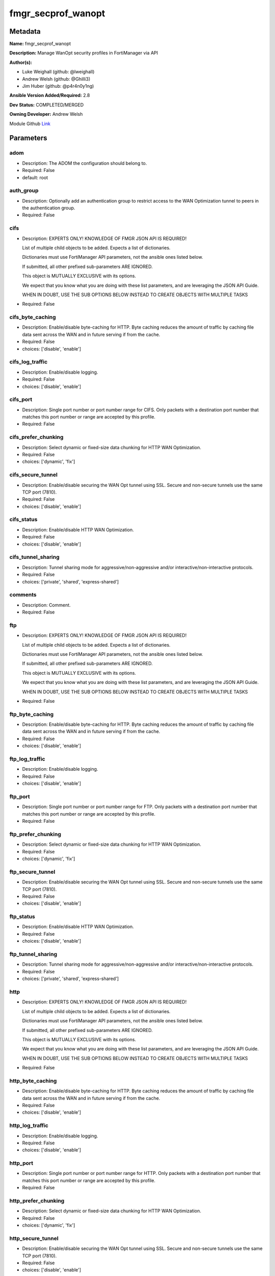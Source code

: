 ===================
fmgr_secprof_wanopt
===================


Metadata
--------




**Name:** fmgr_secprof_wanopt

**Description:** Manage WanOpt security profiles in FortiManager via API


**Author(s):** 

- Luke Weighall (github: @lweighall)

- Andrew Welsh (github: @Ghilli3)

- Jim Huber (github: @p4r4n0y1ng)



**Ansible Version Added/Required:** 2.8

**Dev Status:** COMPLETED/MERGED

**Owning Developer:** Andrew Welsh

.. _Link: https://github.com/ftntcorecse/fndn_ansible/blob/master/fortimanager/modules/network/fortimanager/fmgr_secprof_wanopt.py

Module Github Link_

Parameters
----------

adom
++++

- Description: The ADOM the configuration should belong to.

  

- Required: False

- default: root

auth_group
++++++++++

- Description: Optionally add an authentication group to restrict access to the WAN Optimization tunnel to peers in the authentication group.

  

- Required: False

cifs
++++

- Description: EXPERTS ONLY! KNOWLEDGE OF FMGR JSON API IS REQUIRED!

  List of multiple child objects to be added. Expects a list of dictionaries.

  Dictionaries must use FortiManager API parameters, not the ansible ones listed below.

  If submitted, all other prefixed sub-parameters ARE IGNORED.

  This object is MUTUALLY EXCLUSIVE with its options.

  We expect that you know what you are doing with these list parameters, and are leveraging the JSON API Guide.

  WHEN IN DOUBT, USE THE SUB OPTIONS BELOW INSTEAD TO CREATE OBJECTS WITH MULTIPLE TASKS

  

- Required: False

cifs_byte_caching
+++++++++++++++++

- Description: Enable/disable byte-caching for HTTP. Byte caching reduces the amount of traffic by caching file data sent across the WAN and in future serving if from the cache.

  

- Required: False

- choices: ['disable', 'enable']

cifs_log_traffic
++++++++++++++++

- Description: Enable/disable logging.

  

- Required: False

- choices: ['disable', 'enable']

cifs_port
+++++++++

- Description: Single port number or port number range for CIFS. Only packets with a destination port number that matches this port number or range are accepted by this profile.

  

- Required: False

cifs_prefer_chunking
++++++++++++++++++++

- Description: Select dynamic or fixed-size data chunking for HTTP WAN Optimization.

  

- Required: False

- choices: ['dynamic', 'fix']

cifs_secure_tunnel
++++++++++++++++++

- Description: Enable/disable securing the WAN Opt tunnel using SSL. Secure and non-secure tunnels use the same TCP port (7810).

  

- Required: False

- choices: ['disable', 'enable']

cifs_status
+++++++++++

- Description: Enable/disable HTTP WAN Optimization.

  

- Required: False

- choices: ['disable', 'enable']

cifs_tunnel_sharing
+++++++++++++++++++

- Description: Tunnel sharing mode for aggressive/non-aggressive and/or interactive/non-interactive protocols.

  

- Required: False

- choices: ['private', 'shared', 'express-shared']

comments
++++++++

- Description: Comment.

  

- Required: False

ftp
+++

- Description: EXPERTS ONLY! KNOWLEDGE OF FMGR JSON API IS REQUIRED!

  List of multiple child objects to be added. Expects a list of dictionaries.

  Dictionaries must use FortiManager API parameters, not the ansible ones listed below.

  If submitted, all other prefixed sub-parameters ARE IGNORED.

  This object is MUTUALLY EXCLUSIVE with its options.

  We expect that you know what you are doing with these list parameters, and are leveraging the JSON API Guide.

  WHEN IN DOUBT, USE THE SUB OPTIONS BELOW INSTEAD TO CREATE OBJECTS WITH MULTIPLE TASKS

  

- Required: False

ftp_byte_caching
++++++++++++++++

- Description: Enable/disable byte-caching for HTTP. Byte caching reduces the amount of traffic by caching file data sent across the WAN and in future serving if from the cache.

  

- Required: False

- choices: ['disable', 'enable']

ftp_log_traffic
+++++++++++++++

- Description: Enable/disable logging.

  

- Required: False

- choices: ['disable', 'enable']

ftp_port
++++++++

- Description: Single port number or port number range for FTP. Only packets with a destination port number that matches this port number or range are accepted by this profile.

  

- Required: False

ftp_prefer_chunking
+++++++++++++++++++

- Description: Select dynamic or fixed-size data chunking for HTTP WAN Optimization.

  

- Required: False

- choices: ['dynamic', 'fix']

ftp_secure_tunnel
+++++++++++++++++

- Description: Enable/disable securing the WAN Opt tunnel using SSL. Secure and non-secure tunnels use the same TCP port (7810).

  

- Required: False

- choices: ['disable', 'enable']

ftp_status
++++++++++

- Description: Enable/disable HTTP WAN Optimization.

  

- Required: False

- choices: ['disable', 'enable']

ftp_tunnel_sharing
++++++++++++++++++

- Description: Tunnel sharing mode for aggressive/non-aggressive and/or interactive/non-interactive protocols.

  

- Required: False

- choices: ['private', 'shared', 'express-shared']

http
++++

- Description: EXPERTS ONLY! KNOWLEDGE OF FMGR JSON API IS REQUIRED!

  List of multiple child objects to be added. Expects a list of dictionaries.

  Dictionaries must use FortiManager API parameters, not the ansible ones listed below.

  If submitted, all other prefixed sub-parameters ARE IGNORED.

  This object is MUTUALLY EXCLUSIVE with its options.

  We expect that you know what you are doing with these list parameters, and are leveraging the JSON API Guide.

  WHEN IN DOUBT, USE THE SUB OPTIONS BELOW INSTEAD TO CREATE OBJECTS WITH MULTIPLE TASKS

  

- Required: False

http_byte_caching
+++++++++++++++++

- Description: Enable/disable byte-caching for HTTP. Byte caching reduces the amount of traffic by caching file data sent across the WAN and in future serving if from the cache.

  

- Required: False

- choices: ['disable', 'enable']

http_log_traffic
++++++++++++++++

- Description: Enable/disable logging.

  

- Required: False

- choices: ['disable', 'enable']

http_port
+++++++++

- Description: Single port number or port number range for HTTP. Only packets with a destination port number that matches this port number or range are accepted by this profile.

  

- Required: False

http_prefer_chunking
++++++++++++++++++++

- Description: Select dynamic or fixed-size data chunking for HTTP WAN Optimization.

  

- Required: False

- choices: ['dynamic', 'fix']

http_secure_tunnel
++++++++++++++++++

- Description: Enable/disable securing the WAN Opt tunnel using SSL. Secure and non-secure tunnels use the same TCP port (7810).

  

- Required: False

- choices: ['disable', 'enable']

http_ssl
++++++++

- Description: Enable/disable SSL/TLS offloading (hardware acceleration) for HTTPS traffic in this tunnel.

  

- Required: False

- choices: ['disable', 'enable']

http_ssl_port
+++++++++++++

- Description: Port on which to expect HTTPS traffic for SSL/TLS offloading.

  

- Required: False

http_status
+++++++++++

- Description: Enable/disable HTTP WAN Optimization.

  

- Required: False

- choices: ['disable', 'enable']

http_tunnel_non_http
++++++++++++++++++++

- Description: Configure how to process non-HTTP traffic when a profile configured for HTTP traffic accepts a non-HTTP session. Can occur if an application sends non-HTTP traffic using an HTTP destination port.

  

- Required: False

- choices: ['disable', 'enable']

http_tunnel_sharing
+++++++++++++++++++

- Description: Tunnel sharing mode for aggressive/non-aggressive and/or interactive/non-interactive protocols.

  

- Required: False

- choices: ['private', 'shared', 'express-shared']

http_unknown_http_version
+++++++++++++++++++++++++

- Description: How to handle HTTP sessions that do not comply with HTTP 0.9, 1.0, or 1.1.

  

- Required: False

- choices: ['best-effort', 'reject', 'tunnel']

mapi
++++

- Description: EXPERTS ONLY! KNOWLEDGE OF FMGR JSON API IS REQUIRED!

  List of multiple child objects to be added. Expects a list of dictionaries.

  Dictionaries must use FortiManager API parameters, not the ansible ones listed below.

  If submitted, all other prefixed sub-parameters ARE IGNORED.

  This object is MUTUALLY EXCLUSIVE with its options.

  We expect that you know what you are doing with these list parameters, and are leveraging the JSON API Guide.

  WHEN IN DOUBT, USE THE SUB OPTIONS BELOW INSTEAD TO CREATE OBJECTS WITH MULTIPLE TASKS

  

- Required: False

mapi_byte_caching
+++++++++++++++++

- Description: Enable/disable byte-caching for HTTP. Byte caching reduces the amount of traffic by caching file data sent across the WAN and in future serving if from the cache.

  

- Required: False

- choices: ['disable', 'enable']

mapi_log_traffic
++++++++++++++++

- Description: Enable/disable logging.

  

- Required: False

- choices: ['disable', 'enable']

mapi_port
+++++++++

- Description: Single port number or port number range for MAPI. Only packets with a destination port number that matches this port number or range are accepted by this profile.

  

- Required: False

mapi_secure_tunnel
++++++++++++++++++

- Description: Enable/disable securing the WAN Opt tunnel using SSL. Secure and non-secure tunnels use the same TCP port (7810).

  

- Required: False

- choices: ['disable', 'enable']

mapi_status
+++++++++++

- Description: Enable/disable HTTP WAN Optimization.

  

- Required: False

- choices: ['disable', 'enable']

mapi_tunnel_sharing
+++++++++++++++++++

- Description: Tunnel sharing mode for aggressive/non-aggressive and/or interactive/non-interactive protocols.

  

- Required: False

- choices: ['private', 'shared', 'express-shared']

mode
++++

- Description: Sets one of three modes for managing the object.

  Allows use of soft-adds instead of overwriting existing values

  

- Required: False

- default: add

- choices: ['add', 'set', 'delete', 'update']

name
++++

- Description: Profile name.

  

- Required: False

tcp
+++

- Description: EXPERTS ONLY! KNOWLEDGE OF FMGR JSON API IS REQUIRED!

  List of multiple child objects to be added. Expects a list of dictionaries.

  Dictionaries must use FortiManager API parameters, not the ansible ones listed below.

  If submitted, all other prefixed sub-parameters ARE IGNORED.

  This object is MUTUALLY EXCLUSIVE with its options.

  We expect that you know what you are doing with these list parameters, and are leveraging the JSON API Guide.

  WHEN IN DOUBT, USE THE SUB OPTIONS BELOW INSTEAD TO CREATE OBJECTS WITH MULTIPLE TASKS

  

- Required: False

tcp_byte_caching
++++++++++++++++

- Description: Enable/disable byte-caching for HTTP. Byte caching reduces the amount of traffic by caching file data sent across the WAN and in future serving if from the cache.

  

- Required: False

- choices: ['disable', 'enable']

tcp_byte_caching_opt
++++++++++++++++++++

- Description: Select whether TCP byte-caching uses system memory only or both memory and disk space.

  

- Required: False

- choices: ['mem-only', 'mem-disk']

tcp_log_traffic
+++++++++++++++

- Description: Enable/disable logging.

  

- Required: False

- choices: ['disable', 'enable']

tcp_port
++++++++

- Description: Single port number or port number range for TCP. Only packets with a destination port number that matches this port number or range are accepted by this profile.

  

- Required: False

tcp_secure_tunnel
+++++++++++++++++

- Description: Enable/disable securing the WAN Opt tunnel using SSL. Secure and non-secure tunnels use the same TCP port (7810).

  

- Required: False

- choices: ['disable', 'enable']

tcp_ssl
+++++++

- Description: Enable/disable SSL/TLS offloading.

  

- Required: False

- choices: ['disable', 'enable']

tcp_ssl_port
++++++++++++

- Description: Port on which to expect HTTPS traffic for SSL/TLS offloading.

  

- Required: False

tcp_status
++++++++++

- Description: Enable/disable HTTP WAN Optimization.

  

- Required: False

- choices: ['disable', 'enable']

tcp_tunnel_sharing
++++++++++++++++++

- Description: Tunnel sharing mode for aggressive/non-aggressive and/or interactive/non-interactive protocols.

  

- Required: False

- choices: ['private', 'shared', 'express-shared']

transparent
+++++++++++

- Description: Enable/disable transparent mode.

  

- Required: False

- choices: ['disable', 'enable']




Functions
---------




- fmgr_wanopt_profile_modify

 .. code-block:: python

    def fmgr_wanopt_profile_modify(fmgr, paramgram):
        """
        :param fmgr: The fmgr object instance from fortimanager.py
        :type fmgr: class object
        :param paramgram: The formatted dictionary of options to process
        :type paramgram: dict
        :return: The response from the FortiManager
        :rtype: dict
        """
    
        mode = paramgram["mode"]
        adom = paramgram["adom"]
    
        response = DEFAULT_RESULT_OBJ
        url = ""
        datagram = {}
    
        # EVAL THE MODE PARAMETER FOR SET OR ADD
        if mode in ['set', 'add', 'update']:
            url = '/pm/config/adom/{adom}/obj/wanopt/profile'.format(adom=adom)
            datagram = scrub_dict(prepare_dict(paramgram))
    
        # EVAL THE MODE PARAMETER FOR DELETE
        elif mode == "delete":
            # SET THE CORRECT URL FOR DELETE
            url = '/pm/config/adom/{adom}/obj/wanopt/profile/{name}'.format(adom=adom, name=paramgram["name"])
            datagram = {}
    
        response = fmgr.process_request(url, datagram, paramgram["mode"])
    
        return response
    
    
    #############
    # END METHODS
    #############
    
    

- main

 .. code-block:: python

    def main():
        argument_spec = dict(
            adom=dict(type="str", default="root"),
            mode=dict(choices=["add", "set", "delete", "update"], type="str", default="add"),
    
            transparent=dict(required=False, type="str", choices=["disable", "enable"]),
            name=dict(required=False, type="str"),
            comments=dict(required=False, type="str"),
            auth_group=dict(required=False, type="str"),
            cifs=dict(required=False, type="dict"),
            cifs_byte_caching=dict(required=False, type="str", choices=["disable", "enable"]),
            cifs_log_traffic=dict(required=False, type="str", choices=["disable", "enable"]),
            cifs_port=dict(required=False, type="str"),
            cifs_prefer_chunking=dict(required=False, type="str", choices=["dynamic", "fix"]),
            cifs_secure_tunnel=dict(required=False, type="str", choices=["disable", "enable"]),
            cifs_status=dict(required=False, type="str", choices=["disable", "enable"]),
            cifs_tunnel_sharing=dict(required=False, type="str", choices=["private", "shared", "express-shared"]),
            ftp=dict(required=False, type="dict"),
            ftp_byte_caching=dict(required=False, type="str", choices=["disable", "enable"]),
            ftp_log_traffic=dict(required=False, type="str", choices=["disable", "enable"]),
            ftp_port=dict(required=False, type="str"),
            ftp_prefer_chunking=dict(required=False, type="str", choices=["dynamic", "fix"]),
            ftp_secure_tunnel=dict(required=False, type="str", choices=["disable", "enable"]),
            ftp_status=dict(required=False, type="str", choices=["disable", "enable"]),
            ftp_tunnel_sharing=dict(required=False, type="str", choices=["private", "shared", "express-shared"]),
            http=dict(required=False, type="dict"),
            http_byte_caching=dict(required=False, type="str", choices=["disable", "enable"]),
            http_log_traffic=dict(required=False, type="str", choices=["disable", "enable"]),
            http_port=dict(required=False, type="str"),
            http_prefer_chunking=dict(required=False, type="str", choices=["dynamic", "fix"]),
            http_secure_tunnel=dict(required=False, type="str", choices=["disable", "enable"]),
            http_ssl=dict(required=False, type="str", choices=["disable", "enable"]),
            http_ssl_port=dict(required=False, type="str"),
            http_status=dict(required=False, type="str", choices=["disable", "enable"]),
            http_tunnel_non_http=dict(required=False, type="str", choices=["disable", "enable"]),
            http_tunnel_sharing=dict(required=False, type="str", choices=["private", "shared", "express-shared"]),
            http_unknown_http_version=dict(required=False, type="str", choices=["best-effort", "reject", "tunnel"]),
            mapi=dict(required=False, type="dict"),
            mapi_byte_caching=dict(required=False, type="str", choices=["disable", "enable"]),
            mapi_log_traffic=dict(required=False, type="str", choices=["disable", "enable"]),
            mapi_port=dict(required=False, type="str"),
            mapi_secure_tunnel=dict(required=False, type="str", choices=["disable", "enable"]),
            mapi_status=dict(required=False, type="str", choices=["disable", "enable"]),
            mapi_tunnel_sharing=dict(required=False, type="str", choices=["private", "shared", "express-shared"]),
            tcp=dict(required=False, type="dict"),
            tcp_byte_caching=dict(required=False, type="str", choices=["disable", "enable"]),
            tcp_byte_caching_opt=dict(required=False, type="str", choices=["mem-only", "mem-disk"]),
            tcp_log_traffic=dict(required=False, type="str", choices=["disable", "enable"]),
            tcp_port=dict(required=False, type="str"),
            tcp_secure_tunnel=dict(required=False, type="str", choices=["disable", "enable"]),
            tcp_ssl=dict(required=False, type="str", choices=["disable", "enable"]),
            tcp_ssl_port=dict(required=False, type="str"),
            tcp_status=dict(required=False, type="str", choices=["disable", "enable"]),
            tcp_tunnel_sharing=dict(required=False, type="str", choices=["private", "shared", "express-shared"]),
    
        )
    
        module = AnsibleModule(argument_spec=argument_spec, supports_check_mode=False, )
        # MODULE PARAMGRAM
        paramgram = {
            "mode": module.params["mode"],
            "adom": module.params["adom"],
            "transparent": module.params["transparent"],
            "name": module.params["name"],
            "comments": module.params["comments"],
            "auth-group": module.params["auth_group"],
            "cifs": {
                "byte-caching": module.params["cifs_byte_caching"],
                "log-traffic": module.params["cifs_log_traffic"],
                "port": module.params["cifs_port"],
                "prefer-chunking": module.params["cifs_prefer_chunking"],
                "secure-tunnel": module.params["cifs_secure_tunnel"],
                "status": module.params["cifs_status"],
                "tunnel-sharing": module.params["cifs_tunnel_sharing"],
            },
            "ftp": {
                "byte-caching": module.params["ftp_byte_caching"],
                "log-traffic": module.params["ftp_log_traffic"],
                "port": module.params["ftp_port"],
                "prefer-chunking": module.params["ftp_prefer_chunking"],
                "secure-tunnel": module.params["ftp_secure_tunnel"],
                "status": module.params["ftp_status"],
                "tunnel-sharing": module.params["ftp_tunnel_sharing"],
            },
            "http": {
                "byte-caching": module.params["http_byte_caching"],
                "log-traffic": module.params["http_log_traffic"],
                "port": module.params["http_port"],
                "prefer-chunking": module.params["http_prefer_chunking"],
                "secure-tunnel": module.params["http_secure_tunnel"],
                "ssl": module.params["http_ssl"],
                "ssl-port": module.params["http_ssl_port"],
                "status": module.params["http_status"],
                "tunnel-non-http": module.params["http_tunnel_non_http"],
                "tunnel-sharing": module.params["http_tunnel_sharing"],
                "unknown-http-version": module.params["http_unknown_http_version"],
            },
            "mapi": {
                "byte-caching": module.params["mapi_byte_caching"],
                "log-traffic": module.params["mapi_log_traffic"],
                "port": module.params["mapi_port"],
                "secure-tunnel": module.params["mapi_secure_tunnel"],
                "status": module.params["mapi_status"],
                "tunnel-sharing": module.params["mapi_tunnel_sharing"],
            },
            "tcp": {
                "byte-caching": module.params["tcp_byte_caching"],
                "byte-caching-opt": module.params["tcp_byte_caching_opt"],
                "log-traffic": module.params["tcp_log_traffic"],
                "port": module.params["tcp_port"],
                "secure-tunnel": module.params["tcp_secure_tunnel"],
                "ssl": module.params["tcp_ssl"],
                "ssl-port": module.params["tcp_ssl_port"],
                "status": module.params["tcp_status"],
                "tunnel-sharing": module.params["tcp_tunnel_sharing"],
            }
        }
        module.paramgram = paramgram
        fmgr = None
        if module._socket_path:
            connection = Connection(module._socket_path)
            fmgr = FortiManagerHandler(connection, module)
            fmgr.tools = FMGRCommon()
        else:
            module.fail_json(**FAIL_SOCKET_MSG)
    
        list_overrides = ['cifs', 'ftp', 'http', 'mapi', 'tcp']
        paramgram = fmgr.tools.paramgram_child_list_override(list_overrides=list_overrides,
                                                             paramgram=paramgram, module=module)
    
        results = DEFAULT_RESULT_OBJ
    
        try:
            results = fmgr_wanopt_profile_modify(fmgr, paramgram)
            fmgr.govern_response(module=module, results=results,
                                 ansible_facts=fmgr.construct_ansible_facts(results, module.params, paramgram))
    
        except Exception as err:
            raise FMGBaseException(err)
    
        return module.exit_json(**results[1])
    
    



Module Source Code
------------------

.. code-block:: python

    #!/usr/bin/python
    #
    # This file is part of Ansible
    #
    # Ansible is free software: you can redistribute it and/or modify
    # it under the terms of the GNU General Public License as published by
    # the Free Software Foundation, either version 3 of the License, or
    # (at your option) any later version.
    #
    # Ansible is distributed in the hope that it will be useful,
    # but WITHOUT ANY WARRANTY; without even the implied warranty of
    # MERCHANTABILITY or FITNESS FOR A PARTICULAR PURPOSE.  See the
    # GNU General Public License for more details.
    #
    # You should have received a copy of the GNU General Public License
    # along with Ansible.  If not, see <http://www.gnu.org/licenses/>.
    #
    
    from __future__ import absolute_import, division, print_function
    __metaclass__ = type
    
    ANSIBLE_METADATA = {'status': ['preview'],
                        'supported_by': 'community',
                        'metadata_version': '1.1'}
    
    DOCUMENTATION = '''
    ---
    module: fmgr_secprof_wanopt
    version_added: "2.8"
    notes:
        - Full Documentation at U(https://ftnt-ansible-docs.readthedocs.io/en/latest/).
    author:
        - Luke Weighall (@lweighall)
        - Andrew Welsh (@Ghilli3)
        - Jim Huber (@p4r4n0y1ng)
    short_description: WAN optimization
    description:
      -  Manage WanOpt security profiles in FortiManager via API
    
    options:
      adom:
        description:
          - The ADOM the configuration should belong to.
        required: false
        default: root
    
      mode:
        description:
          - Sets one of three modes for managing the object.
          - Allows use of soft-adds instead of overwriting existing values
        choices: ['add', 'set', 'delete', 'update']
        required: false
        default: add
    
      transparent:
        description:
          - Enable/disable transparent mode.
        required: false
        choices:
          - disable
          - enable
    
      name:
        description:
          - Profile name.
        required: false
    
      comments:
        description:
          - Comment.
        required: false
    
      auth_group:
        description:
          - Optionally add an authentication group to restrict access to the WAN Optimization tunnel to
            peers in the authentication group.
        required: false
    
      cifs:
        description:
          - EXPERTS ONLY! KNOWLEDGE OF FMGR JSON API IS REQUIRED!
          - List of multiple child objects to be added. Expects a list of dictionaries.
          - Dictionaries must use FortiManager API parameters, not the ansible ones listed below.
          - If submitted, all other prefixed sub-parameters ARE IGNORED.
          - This object is MUTUALLY EXCLUSIVE with its options.
          - We expect that you know what you are doing with these list parameters, and are leveraging the JSON API Guide.
          - WHEN IN DOUBT, USE THE SUB OPTIONS BELOW INSTEAD TO CREATE OBJECTS WITH MULTIPLE TASKS
        required: false
    
      cifs_byte_caching:
        description:
          - Enable/disable byte-caching for HTTP. Byte caching reduces the amount of traffic by caching
            file data sent across the WAN and in future serving if from the cache.
        required: false
        choices:
          - disable
          - enable
    
      cifs_log_traffic:
        description:
          - Enable/disable logging.
        required: false
        choices:
          - disable
          - enable
    
      cifs_port:
        description:
          - Single port number or port number range for CIFS. Only packets with a destination port number
            that matches this port number or range are accepted by this profile.
        required: false
    
      cifs_prefer_chunking:
        description:
          - Select dynamic or fixed-size data chunking for HTTP WAN Optimization.
        required: false
        choices:
          - dynamic
          - fix
    
      cifs_secure_tunnel:
        description:
          - Enable/disable securing the WAN Opt tunnel using SSL. Secure and non-secure tunnels use the
            same TCP port (7810).
        required: false
        choices:
          - disable
          - enable
    
      cifs_status:
        description:
          - Enable/disable HTTP WAN Optimization.
        required: false
        choices:
          - disable
          - enable
    
      cifs_tunnel_sharing:
        description:
          - Tunnel sharing mode for aggressive/non-aggressive and/or interactive/non-interactive protocols.
        required: false
        choices:
          - private
          - shared
          - express-shared
    
      ftp:
        description:
          - EXPERTS ONLY! KNOWLEDGE OF FMGR JSON API IS REQUIRED!
          - List of multiple child objects to be added. Expects a list of dictionaries.
          - Dictionaries must use FortiManager API parameters, not the ansible ones listed below.
          - If submitted, all other prefixed sub-parameters ARE IGNORED.
          - This object is MUTUALLY EXCLUSIVE with its options.
          - We expect that you know what you are doing with these list parameters, and are leveraging the JSON API Guide.
          - WHEN IN DOUBT, USE THE SUB OPTIONS BELOW INSTEAD TO CREATE OBJECTS WITH MULTIPLE TASKS
        required: false
    
      ftp_byte_caching:
        description:
          - Enable/disable byte-caching for HTTP. Byte caching reduces the amount of traffic by caching
            file data sent across the WAN and in future serving if from the cache.
        required: false
        choices:
          - disable
          - enable
    
      ftp_log_traffic:
        description:
          - Enable/disable logging.
        required: false
        choices:
          - disable
          - enable
    
      ftp_port:
        description:
          - Single port number or port number range for FTP. Only packets with a destination port number
            that matches this port number or range are accepted by this profile.
        required: false
    
      ftp_prefer_chunking:
        description:
          - Select dynamic or fixed-size data chunking for HTTP WAN Optimization.
        required: false
        choices:
          - dynamic
          - fix
    
      ftp_secure_tunnel:
        description:
          - Enable/disable securing the WAN Opt tunnel using SSL. Secure and non-secure tunnels use the
            same TCP port (7810).
        required: false
        choices:
          - disable
          - enable
    
      ftp_status:
        description:
          - Enable/disable HTTP WAN Optimization.
        required: false
        choices:
          - disable
          - enable
    
      ftp_tunnel_sharing:
        description:
          - Tunnel sharing mode for aggressive/non-aggressive and/or interactive/non-interactive protocols.
        required: false
        choices:
          - private
          - shared
          - express-shared
    
      http:
        description:
          - EXPERTS ONLY! KNOWLEDGE OF FMGR JSON API IS REQUIRED!
          - List of multiple child objects to be added. Expects a list of dictionaries.
          - Dictionaries must use FortiManager API parameters, not the ansible ones listed below.
          - If submitted, all other prefixed sub-parameters ARE IGNORED.
          - This object is MUTUALLY EXCLUSIVE with its options.
          - We expect that you know what you are doing with these list parameters, and are leveraging the JSON API Guide.
          - WHEN IN DOUBT, USE THE SUB OPTIONS BELOW INSTEAD TO CREATE OBJECTS WITH MULTIPLE TASKS
        required: false
    
      http_byte_caching:
        description:
          - Enable/disable byte-caching for HTTP. Byte caching reduces the amount of traffic by caching
            file data sent across the WAN and in future serving if from the cache.
        required: false
        choices:
          - disable
          - enable
    
      http_log_traffic:
        description:
          - Enable/disable logging.
        required: false
        choices:
          - disable
          - enable
    
      http_port:
        description:
          - Single port number or port number range for HTTP. Only packets with a destination port number
            that matches this port number or range are accepted by this profile.
        required: false
    
      http_prefer_chunking:
        description:
          - Select dynamic or fixed-size data chunking for HTTP WAN Optimization.
        required: false
        choices:
          - dynamic
          - fix
    
      http_secure_tunnel:
        description:
          - Enable/disable securing the WAN Opt tunnel using SSL. Secure and non-secure tunnels use the
            same TCP port (7810).
        required: false
        choices:
          - disable
          - enable
    
      http_ssl:
        description:
          - Enable/disable SSL/TLS offloading (hardware acceleration) for HTTPS traffic in this tunnel.
        required: false
        choices:
          - disable
          - enable
    
      http_ssl_port:
        description:
          - Port on which to expect HTTPS traffic for SSL/TLS offloading.
        required: false
    
      http_status:
        description:
          - Enable/disable HTTP WAN Optimization.
        required: false
        choices:
          - disable
          - enable
    
      http_tunnel_non_http:
        description:
          - Configure how to process non-HTTP traffic when a profile configured for HTTP traffic accepts
            a non-HTTP session. Can occur if an application sends non-HTTP traffic using an HTTP destination port.
        required: false
        choices:
          - disable
          - enable
    
      http_tunnel_sharing:
        description:
          - Tunnel sharing mode for aggressive/non-aggressive and/or interactive/non-interactive protocols.
        required: false
        choices:
          - private
          - shared
          - express-shared
    
      http_unknown_http_version:
        description:
          - How to handle HTTP sessions that do not comply with HTTP 0.9, 1.0, or 1.1.
        required: false
        choices:
          - best-effort
          - reject
          - tunnel
    
      mapi:
        description:
          - EXPERTS ONLY! KNOWLEDGE OF FMGR JSON API IS REQUIRED!
          - List of multiple child objects to be added. Expects a list of dictionaries.
          - Dictionaries must use FortiManager API parameters, not the ansible ones listed below.
          - If submitted, all other prefixed sub-parameters ARE IGNORED.
          - This object is MUTUALLY EXCLUSIVE with its options.
          - We expect that you know what you are doing with these list parameters, and are leveraging the JSON API Guide.
          - WHEN IN DOUBT, USE THE SUB OPTIONS BELOW INSTEAD TO CREATE OBJECTS WITH MULTIPLE TASKS
        required: false
    
      mapi_byte_caching:
        description:
          - Enable/disable byte-caching for HTTP. Byte caching reduces the amount of traffic by caching
            file data sent across the WAN and in future serving if from the cache.
        required: false
        choices:
          - disable
          - enable
    
      mapi_log_traffic:
        description:
          - Enable/disable logging.
        required: false
        choices:
          - disable
          - enable
    
      mapi_port:
        description:
          - Single port number or port number range for MAPI. Only packets with a destination port number
            that matches this port number or range are accepted by this profile.
        required: false
    
      mapi_secure_tunnel:
        description:
          - Enable/disable securing the WAN Opt tunnel using SSL. Secure and non-secure tunnels use the
            same TCP port (7810).
        required: false
        choices:
          - disable
          - enable
    
      mapi_status:
        description:
          - Enable/disable HTTP WAN Optimization.
        required: false
        choices:
          - disable
          - enable
    
      mapi_tunnel_sharing:
        description:
          - Tunnel sharing mode for aggressive/non-aggressive and/or interactive/non-interactive protocols.
        required: false
        choices:
          - private
          - shared
          - express-shared
    
      tcp:
        description:
          - EXPERTS ONLY! KNOWLEDGE OF FMGR JSON API IS REQUIRED!
          - List of multiple child objects to be added. Expects a list of dictionaries.
          - Dictionaries must use FortiManager API parameters, not the ansible ones listed below.
          - If submitted, all other prefixed sub-parameters ARE IGNORED.
          - This object is MUTUALLY EXCLUSIVE with its options.
          - We expect that you know what you are doing with these list parameters, and are leveraging the JSON API Guide.
          - WHEN IN DOUBT, USE THE SUB OPTIONS BELOW INSTEAD TO CREATE OBJECTS WITH MULTIPLE TASKS
        required: false
    
      tcp_byte_caching:
        description:
          - Enable/disable byte-caching for HTTP. Byte caching reduces the amount of traffic by caching
            file data sent across the WAN and in future serving if from the cache.
        required: false
        choices:
          - disable
          - enable
    
      tcp_byte_caching_opt:
        description:
          - Select whether TCP byte-caching uses system memory only or both memory and disk space.
        required: false
        choices:
          - mem-only
          - mem-disk
    
      tcp_log_traffic:
        description:
          - Enable/disable logging.
        required: false
        choices:
          - disable
          - enable
    
      tcp_port:
        description:
          - Single port number or port number range for TCP. Only packets with a destination port number
            that matches this port number or range are accepted by this profile.
        required: false
    
      tcp_secure_tunnel:
        description:
          - Enable/disable securing the WAN Opt tunnel using SSL. Secure and non-secure tunnels use the
            same TCP port (7810).
        required: false
        choices:
          - disable
          - enable
    
      tcp_ssl:
        description:
          - Enable/disable SSL/TLS offloading.
        required: false
        choices:
          - disable
          - enable
    
      tcp_ssl_port:
        description:
          - Port on which to expect HTTPS traffic for SSL/TLS offloading.
        required: false
    
      tcp_status:
        description:
          - Enable/disable HTTP WAN Optimization.
        required: false
        choices:
          - disable
          - enable
    
      tcp_tunnel_sharing:
        description:
          - Tunnel sharing mode for aggressive/non-aggressive and/or interactive/non-interactive protocols.
        required: false
        choices:
          - private
          - shared
          - express-shared
    
    '''
    
    EXAMPLES = '''
      - name: DELETE Profile
        fmgr_secprof_wanopt:
          name: "Ansible_WanOpt_Profile"
          mode: "delete"
    
      - name: Create FMGR_WANOPT_PROFILE
        fmgr_secprof_wanopt:
          mode: "set"
          adom: "root"
          transparent: "enable"
          name: "Ansible_WanOpt_Profile"
          comments: "Created by Ansible"
          cifs: {byte-caching: "enable",
                  log-traffic: "enable",
                  port: 80,
                  prefer-chunking: "dynamic",
                  status: "enable",
                  tunnel-sharing: "private"}
          ftp: {byte-caching: "enable",
                  log-traffic: "enable",
                  port: 80,
                  prefer-chunking: "dynamic",
                  secure-tunnel: "disable",
                  status: "enable",
                  tunnel-sharing: "private"}
    '''
    
    RETURN = """
    api_result:
      description: full API response, includes status code and message
      returned: always
      type: str
    """
    
    from ansible.module_utils.basic import AnsibleModule, env_fallback
    from ansible.module_utils.connection import Connection
    from ansible.module_utils.network.fortimanager.fortimanager import FortiManagerHandler
    from ansible.module_utils.network.fortimanager.common import FMGBaseException
    from ansible.module_utils.network.fortimanager.common import FMGRCommon
    from ansible.module_utils.network.fortimanager.common import DEFAULT_RESULT_OBJ
    from ansible.module_utils.network.fortimanager.common import FAIL_SOCKET_MSG
    from ansible.module_utils.network.fortimanager.common import prepare_dict
    from ansible.module_utils.network.fortimanager.common import scrub_dict
    
    
    ###############
    # START METHODS
    ###############
    
    
    def fmgr_wanopt_profile_modify(fmgr, paramgram):
        """
        :param fmgr: The fmgr object instance from fortimanager.py
        :type fmgr: class object
        :param paramgram: The formatted dictionary of options to process
        :type paramgram: dict
        :return: The response from the FortiManager
        :rtype: dict
        """
    
        mode = paramgram["mode"]
        adom = paramgram["adom"]
    
        response = DEFAULT_RESULT_OBJ
        url = ""
        datagram = {}
    
        # EVAL THE MODE PARAMETER FOR SET OR ADD
        if mode in ['set', 'add', 'update']:
            url = '/pm/config/adom/{adom}/obj/wanopt/profile'.format(adom=adom)
            datagram = scrub_dict(prepare_dict(paramgram))
    
        # EVAL THE MODE PARAMETER FOR DELETE
        elif mode == "delete":
            # SET THE CORRECT URL FOR DELETE
            url = '/pm/config/adom/{adom}/obj/wanopt/profile/{name}'.format(adom=adom, name=paramgram["name"])
            datagram = {}
    
        response = fmgr.process_request(url, datagram, paramgram["mode"])
    
        return response
    
    
    #############
    # END METHODS
    #############
    
    
    def main():
        argument_spec = dict(
            adom=dict(type="str", default="root"),
            mode=dict(choices=["add", "set", "delete", "update"], type="str", default="add"),
    
            transparent=dict(required=False, type="str", choices=["disable", "enable"]),
            name=dict(required=False, type="str"),
            comments=dict(required=False, type="str"),
            auth_group=dict(required=False, type="str"),
            cifs=dict(required=False, type="dict"),
            cifs_byte_caching=dict(required=False, type="str", choices=["disable", "enable"]),
            cifs_log_traffic=dict(required=False, type="str", choices=["disable", "enable"]),
            cifs_port=dict(required=False, type="str"),
            cifs_prefer_chunking=dict(required=False, type="str", choices=["dynamic", "fix"]),
            cifs_secure_tunnel=dict(required=False, type="str", choices=["disable", "enable"]),
            cifs_status=dict(required=False, type="str", choices=["disable", "enable"]),
            cifs_tunnel_sharing=dict(required=False, type="str", choices=["private", "shared", "express-shared"]),
            ftp=dict(required=False, type="dict"),
            ftp_byte_caching=dict(required=False, type="str", choices=["disable", "enable"]),
            ftp_log_traffic=dict(required=False, type="str", choices=["disable", "enable"]),
            ftp_port=dict(required=False, type="str"),
            ftp_prefer_chunking=dict(required=False, type="str", choices=["dynamic", "fix"]),
            ftp_secure_tunnel=dict(required=False, type="str", choices=["disable", "enable"]),
            ftp_status=dict(required=False, type="str", choices=["disable", "enable"]),
            ftp_tunnel_sharing=dict(required=False, type="str", choices=["private", "shared", "express-shared"]),
            http=dict(required=False, type="dict"),
            http_byte_caching=dict(required=False, type="str", choices=["disable", "enable"]),
            http_log_traffic=dict(required=False, type="str", choices=["disable", "enable"]),
            http_port=dict(required=False, type="str"),
            http_prefer_chunking=dict(required=False, type="str", choices=["dynamic", "fix"]),
            http_secure_tunnel=dict(required=False, type="str", choices=["disable", "enable"]),
            http_ssl=dict(required=False, type="str", choices=["disable", "enable"]),
            http_ssl_port=dict(required=False, type="str"),
            http_status=dict(required=False, type="str", choices=["disable", "enable"]),
            http_tunnel_non_http=dict(required=False, type="str", choices=["disable", "enable"]),
            http_tunnel_sharing=dict(required=False, type="str", choices=["private", "shared", "express-shared"]),
            http_unknown_http_version=dict(required=False, type="str", choices=["best-effort", "reject", "tunnel"]),
            mapi=dict(required=False, type="dict"),
            mapi_byte_caching=dict(required=False, type="str", choices=["disable", "enable"]),
            mapi_log_traffic=dict(required=False, type="str", choices=["disable", "enable"]),
            mapi_port=dict(required=False, type="str"),
            mapi_secure_tunnel=dict(required=False, type="str", choices=["disable", "enable"]),
            mapi_status=dict(required=False, type="str", choices=["disable", "enable"]),
            mapi_tunnel_sharing=dict(required=False, type="str", choices=["private", "shared", "express-shared"]),
            tcp=dict(required=False, type="dict"),
            tcp_byte_caching=dict(required=False, type="str", choices=["disable", "enable"]),
            tcp_byte_caching_opt=dict(required=False, type="str", choices=["mem-only", "mem-disk"]),
            tcp_log_traffic=dict(required=False, type="str", choices=["disable", "enable"]),
            tcp_port=dict(required=False, type="str"),
            tcp_secure_tunnel=dict(required=False, type="str", choices=["disable", "enable"]),
            tcp_ssl=dict(required=False, type="str", choices=["disable", "enable"]),
            tcp_ssl_port=dict(required=False, type="str"),
            tcp_status=dict(required=False, type="str", choices=["disable", "enable"]),
            tcp_tunnel_sharing=dict(required=False, type="str", choices=["private", "shared", "express-shared"]),
    
        )
    
        module = AnsibleModule(argument_spec=argument_spec, supports_check_mode=False, )
        # MODULE PARAMGRAM
        paramgram = {
            "mode": module.params["mode"],
            "adom": module.params["adom"],
            "transparent": module.params["transparent"],
            "name": module.params["name"],
            "comments": module.params["comments"],
            "auth-group": module.params["auth_group"],
            "cifs": {
                "byte-caching": module.params["cifs_byte_caching"],
                "log-traffic": module.params["cifs_log_traffic"],
                "port": module.params["cifs_port"],
                "prefer-chunking": module.params["cifs_prefer_chunking"],
                "secure-tunnel": module.params["cifs_secure_tunnel"],
                "status": module.params["cifs_status"],
                "tunnel-sharing": module.params["cifs_tunnel_sharing"],
            },
            "ftp": {
                "byte-caching": module.params["ftp_byte_caching"],
                "log-traffic": module.params["ftp_log_traffic"],
                "port": module.params["ftp_port"],
                "prefer-chunking": module.params["ftp_prefer_chunking"],
                "secure-tunnel": module.params["ftp_secure_tunnel"],
                "status": module.params["ftp_status"],
                "tunnel-sharing": module.params["ftp_tunnel_sharing"],
            },
            "http": {
                "byte-caching": module.params["http_byte_caching"],
                "log-traffic": module.params["http_log_traffic"],
                "port": module.params["http_port"],
                "prefer-chunking": module.params["http_prefer_chunking"],
                "secure-tunnel": module.params["http_secure_tunnel"],
                "ssl": module.params["http_ssl"],
                "ssl-port": module.params["http_ssl_port"],
                "status": module.params["http_status"],
                "tunnel-non-http": module.params["http_tunnel_non_http"],
                "tunnel-sharing": module.params["http_tunnel_sharing"],
                "unknown-http-version": module.params["http_unknown_http_version"],
            },
            "mapi": {
                "byte-caching": module.params["mapi_byte_caching"],
                "log-traffic": module.params["mapi_log_traffic"],
                "port": module.params["mapi_port"],
                "secure-tunnel": module.params["mapi_secure_tunnel"],
                "status": module.params["mapi_status"],
                "tunnel-sharing": module.params["mapi_tunnel_sharing"],
            },
            "tcp": {
                "byte-caching": module.params["tcp_byte_caching"],
                "byte-caching-opt": module.params["tcp_byte_caching_opt"],
                "log-traffic": module.params["tcp_log_traffic"],
                "port": module.params["tcp_port"],
                "secure-tunnel": module.params["tcp_secure_tunnel"],
                "ssl": module.params["tcp_ssl"],
                "ssl-port": module.params["tcp_ssl_port"],
                "status": module.params["tcp_status"],
                "tunnel-sharing": module.params["tcp_tunnel_sharing"],
            }
        }
        module.paramgram = paramgram
        fmgr = None
        if module._socket_path:
            connection = Connection(module._socket_path)
            fmgr = FortiManagerHandler(connection, module)
            fmgr.tools = FMGRCommon()
        else:
            module.fail_json(**FAIL_SOCKET_MSG)
    
        list_overrides = ['cifs', 'ftp', 'http', 'mapi', 'tcp']
        paramgram = fmgr.tools.paramgram_child_list_override(list_overrides=list_overrides,
                                                             paramgram=paramgram, module=module)
    
        results = DEFAULT_RESULT_OBJ
    
        try:
            results = fmgr_wanopt_profile_modify(fmgr, paramgram)
            fmgr.govern_response(module=module, results=results,
                                 ansible_facts=fmgr.construct_ansible_facts(results, module.params, paramgram))
    
        except Exception as err:
            raise FMGBaseException(err)
    
        return module.exit_json(**results[1])
    
    
    if __name__ == "__main__":
        main()


